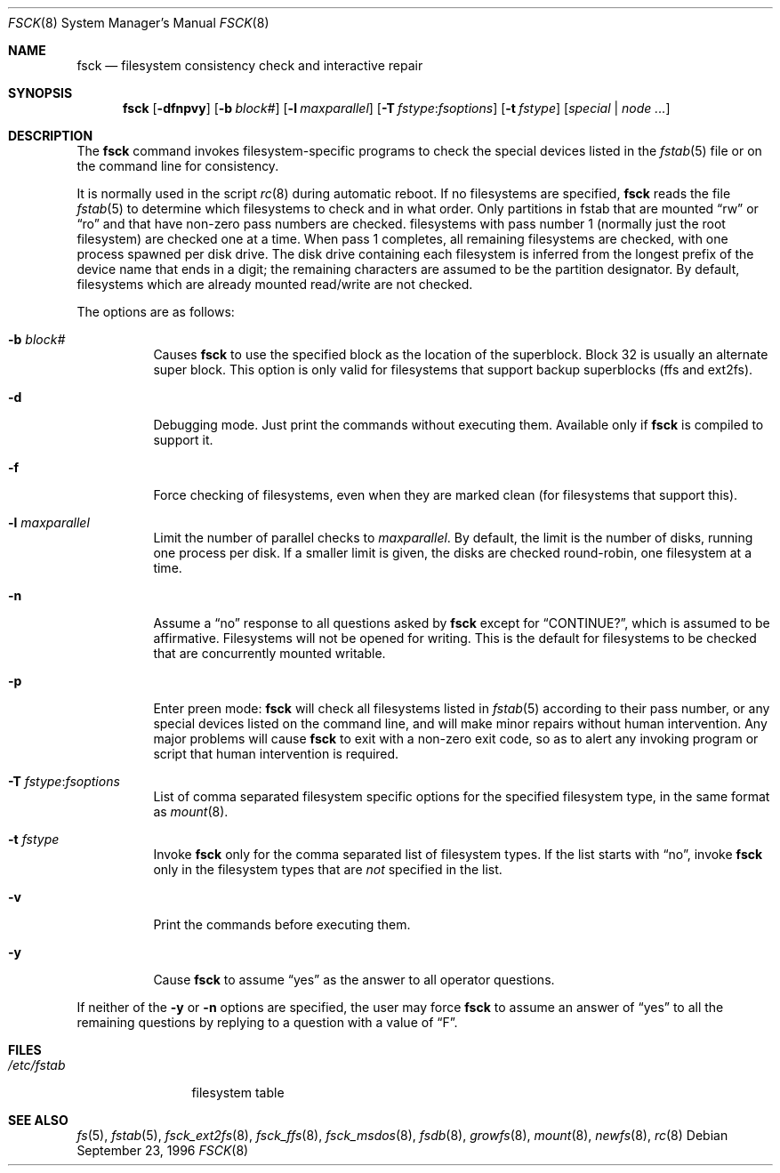 .\"	$OpenBSD: fsck.8,v 1.28 2006/03/30 01:27:03 pedro Exp $
.\"	$NetBSD: fsck.8,v 1.14 1996/10/03 20:08:29 christos Exp $
.\"
.\" Copyright (c) 1996 Christos Zoulas.  All rights reserved.
.\"
.\" Redistribution and use in source and binary forms, with or without
.\" modification, are permitted provided that the following conditions
.\" are met:
.\" 1. Redistributions of source code must retain the above copyright
.\"    notice, this list of conditions and the following disclaimer.
.\" 2. Redistributions in binary form must reproduce the above copyright
.\"    notice, this list of conditions and the following disclaimer in the
.\"    documentation and/or other materials provided with the distribution.
.\" 3. All advertising materials mentioning features or use of this software
.\"    must display the following acknowledgement:
.\"	This product includes software developed by Christos Zoulas.
.\" 4. The name of the author may not be used to endorse or promote products
.\"    derived from this software without specific prior written permission.
.\"
.\" THIS SOFTWARE IS PROVIDED BY THE AUTHOR ``AS IS'' AND ANY EXPRESS OR
.\" IMPLIED WARRANTIES, INCLUDING, BUT NOT LIMITED TO, THE IMPLIED WARRANTIES
.\" OF MERCHANTABILITY AND FITNESS FOR A PARTICULAR PURPOSE ARE DISCLAIMED.
.\" IN NO EVENT SHALL THE AUTHOR BE LIABLE FOR ANY DIRECT, INDIRECT,
.\" INCIDENTAL, SPECIAL, EXEMPLARY, OR CONSEQUENTIAL DAMAGES (INCLUDING, BUT
.\" NOT LIMITED TO, PROCUREMENT OF SUBSTITUTE GOODS OR SERVICES; LOSS OF USE,
.\" DATA, OR PROFITS; OR BUSINESS INTERRUPTION) HOWEVER CAUSED AND ON ANY
.\" THEORY OF LIABILITY, WHETHER IN CONTRACT, STRICT LIABILITY, OR TORT
.\" (INCLUDING NEGLIGENCE OR OTHERWISE) ARISING IN ANY WAY OUT OF THE USE OF
.\" THIS SOFTWARE, EVEN IF ADVISED OF THE POSSIBILITY OF SUCH DAMAGE.
.\"
.Dd September 23, 1996
.Dt FSCK 8
.Os
.Sh NAME
.Nm fsck
.Nd filesystem consistency check and interactive repair
.Sh SYNOPSIS
.Nm fsck
.Bk -words
.Op Fl dfnpvy
.Op Fl b Ar block#
.Op Fl l Ar maxparallel
.Op Fl T Ar fstype : Ns Ar fsoptions
.Op Fl t Ar fstype
.Op Ar special | node ...
.Ek
.Sh DESCRIPTION
The
.Nm
command invokes filesystem-specific programs to check the
special devices listed in the
.Xr fstab 5
file or on the command line for consistency.
.Pp
It is normally used in the script
.Xr rc 8
during automatic reboot.
If no filesystems are specified,
.Nm
reads the file
.Xr fstab 5
to determine which filesystems to check and in what order.
Only partitions in fstab that are mounted
.Dq rw
or
.Dq ro
and that have non-zero pass numbers are checked.
filesystems with pass number 1 (normally just the root filesystem) are
checked one at a time.
When pass 1 completes, all remaining filesystems are checked, with one
process spawned per disk drive.
The disk drive containing each filesystem is inferred from the longest
prefix of the device name that ends in a digit; the remaining characters
are assumed to be the partition designator.
By default, filesystems which are already mounted read/write are not
checked.
.Pp
The options are as follows:
.Bl -tag -width Ds
.It Fl b Ar block#
Causes
.Nm
to use the specified block as the location of the superblock.
Block 32 is usually an alternate super block.
This option is only valid for filesystems that support backup superblocks
(ffs and ext2fs).
.It Fl d
Debugging mode.
Just print the commands without executing them.
Available only if
.Nm
is compiled to support it.
.It Fl f
Force checking of filesystems, even when they are marked clean (for filesystems
that support this).
.It Fl l Ar maxparallel
Limit the number of parallel checks to
.Ar maxparallel .
By default, the limit is the number of
disks, running one process per disk.
If a smaller limit is given,
the disks are checked round-robin, one filesystem at a time.
.It Fl n
Assume a
.Dq no
response to all questions asked by
.Nm
except for
.Dq CONTINUE? ,
which is assumed to be affirmative.
Filesystems will not be opened for writing.
This is the default for filesystems to be checked that are
concurrently mounted writable.
.It Fl p
Enter preen mode:
.Nm
will check all filesystems listed in
.Xr fstab 5
according to their pass number,
or any special devices listed on the command line,
and will make minor repairs without
human intervention.
Any major problems will cause
.Nm
to exit with a non-zero exit code,
so as to alert any invoking program or script
that human intervention is required.
.It Fl T Ar fstype : Ns Ar fsoptions
List of comma separated filesystem specific options for the specified
filesystem type, in the same format as
.Xr mount 8 .
.It Fl t Ar fstype
Invoke
.Nm
only for the comma separated list of filesystem types.
If the list starts with
.Dq no ,
invoke
.Nm
only in the filesystem types that are
.Em not
specified in
the list.
.It Fl v
Print the commands before executing them.
.It Fl y
Cause
.Nm
to assume
.Dq yes
as the answer to all operator questions.
.El
.Pp
If neither of the
.Fl y
or
.Fl n
options are specified, the user may force
.Nm
to assume an answer of
.Dq yes
to all the remaining questions by replying to a question with a value of
.Dq F .
.Sh FILES
.Bl -tag -width /etc/fstab -compact
.It Pa /etc/fstab
filesystem table
.El
.Sh SEE ALSO
.Xr fs 5 ,
.Xr fstab 5 ,
.Xr fsck_ext2fs 8 ,
.Xr fsck_ffs 8 ,
.Xr fsck_msdos 8 ,
.Xr fsdb 8 ,
.Xr growfs 8 ,
.Xr mount 8 ,
.Xr newfs 8 ,
.Xr rc 8
